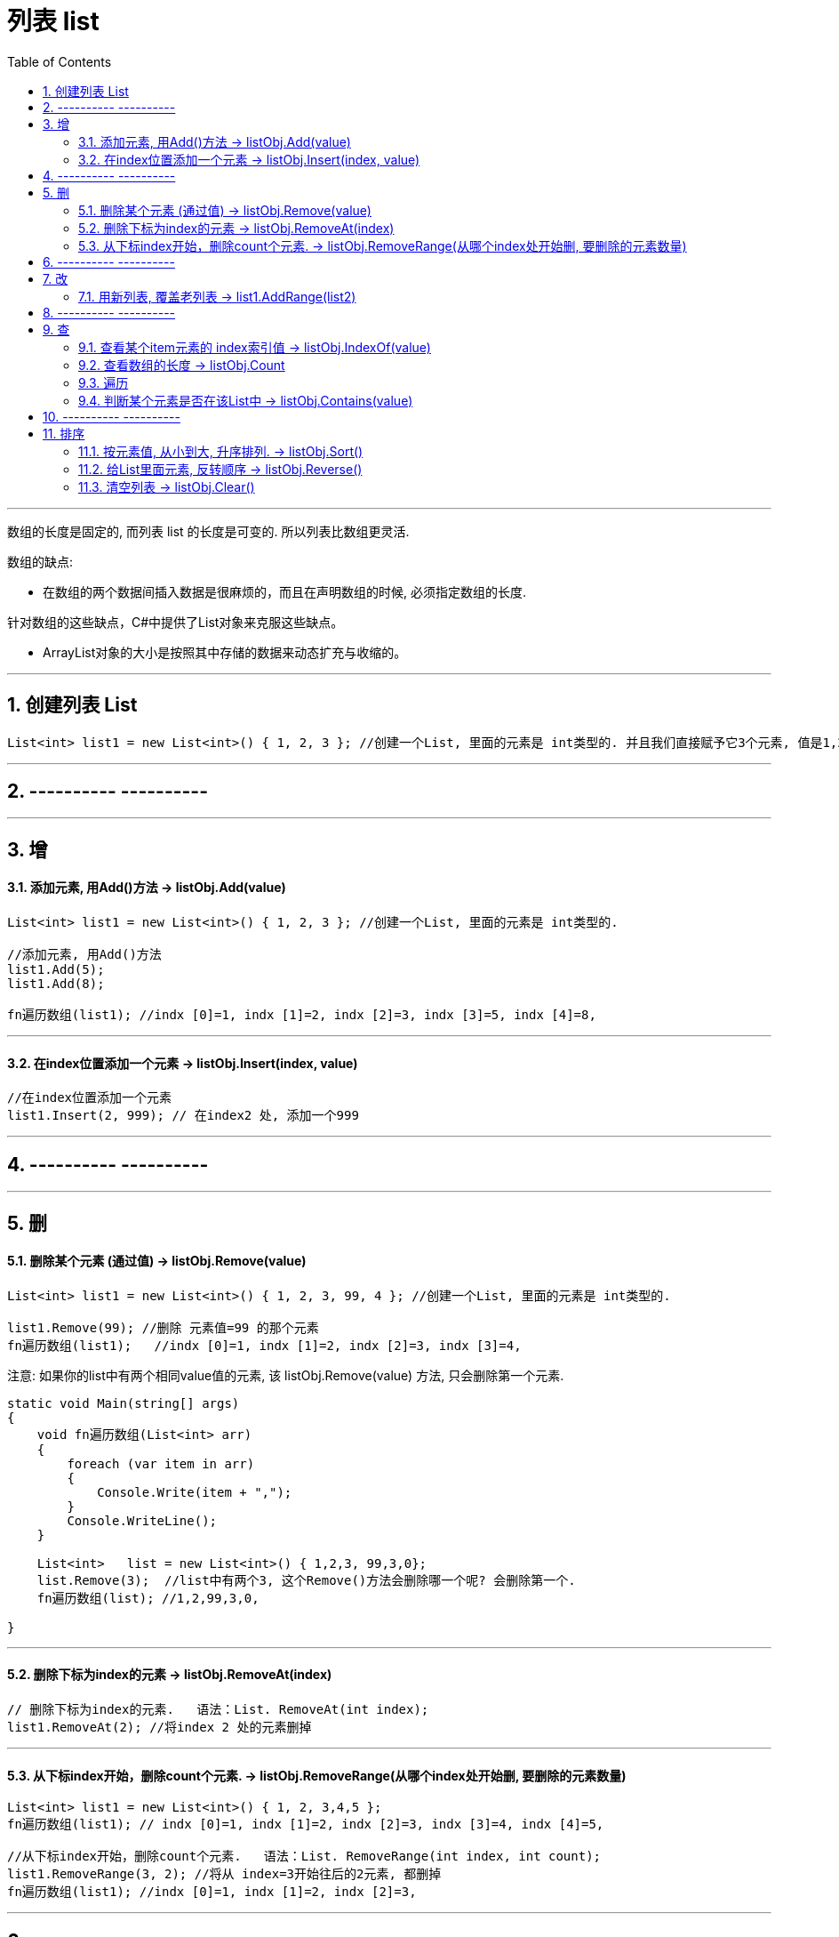 
= 列表 list
:sectnums:
:toclevels: 3
:toc: left

---


数组的长度是固定的, 而列表 list 的长度是可变的. 所以列表比数组更灵活.

数组的缺点:

- 在数组的两个数据间插入数据是很麻烦的，而且在声明数组的时候, 必须指定数组的长度.


针对数组的这些缺点，C#中提供了List对象来克服这些缺点。

- ArrayList对象的大小是按照其中存储的数据来动态扩充与收缩的。


---

== 创建列表 List

[source, java]
----
List<int> list1 = new List<int>() { 1, 2, 3 }; //创建一个List, 里面的元素是 int类型的. 并且我们直接赋予它3个元素, 值是1,2,3.
----


---

== ---------- ----------

---

== 增

==== 添加元素, 用Add()方法 → listObj.Add(value)

[source, java]
----
List<int> list1 = new List<int>() { 1, 2, 3 }; //创建一个List, 里面的元素是 int类型的.

//添加元素, 用Add()方法
list1.Add(5);
list1.Add(8);

fn遍历数组(list1); //indx [0]=1, indx [1]=2, indx [2]=3, indx [3]=5, indx [4]=8,
----


---

==== 在index位置添加一个元素 → listObj.Insert(index, value)

[source, java]
----
//在index位置添加一个元素
list1.Insert(2, 999); // 在index2 处, 添加一个999
----


---

== ---------- ----------

---


== 删

==== 删除某个元素 (通过值) → listObj.Remove(value)

[source, java]
----
List<int> list1 = new List<int>() { 1, 2, 3, 99, 4 }; //创建一个List, 里面的元素是 int类型的.

list1.Remove(99); //删除 元素值=99 的那个元素
fn遍历数组(list1);   //indx [0]=1, indx [1]=2, indx [2]=3, indx [3]=4,
----


注意: 如果你的list中有两个相同value值的元素, 该  listObj.Remove(value) 方法, 只会删除第一个元素.

[source, java]
----
static void Main(string[] args)
{
    void fn遍历数组(List<int> arr)
    {
        foreach (var item in arr)
        {
            Console.Write(item + ",");
        }
        Console.WriteLine();
    }

    List<int>   list = new List<int>() { 1,2,3, 99,3,0};
    list.Remove(3);  //list中有两个3, 这个Remove()方法会删除哪一个呢? 会删除第一个.
    fn遍历数组(list); //1,2,99,3,0,

}
----

---


==== 删除下标为index的元素 → listObj.RemoveAt(index)

[source, java]
----
// 删除下标为index的元素.   语法：List. RemoveAt(int index);
list1.RemoveAt(2); //将index 2 处的元素删掉
----

---

==== 从下标index开始，删除count个元素. → listObj.RemoveRange(从哪个index处开始删, 要删除的元素数量)

[source, java]
----
List<int> list1 = new List<int>() { 1, 2, 3,4,5 };
fn遍历数组(list1); // indx [0]=1, indx [1]=2, indx [2]=3, indx [3]=4, indx [4]=5,

//从下标index开始，删除count个元素.   语法：List. RemoveRange(int index, int count);
list1.RemoveRange(3, 2); //将从 index=3开始往后的2元素, 都删掉
fn遍历数组(list1); //indx [0]=1, indx [1]=2, indx [2]=3,
----


---

== ---------- ----------

---

== 改

---

==== 用新列表, 覆盖老列表 → list1.AddRange(list2)

[source, java]
----
List<int> list1 = new List<int>() { 1, 2, 3,4,5 }; //创建一个List, 里面的元素是 int类型的.

//用新列表, 覆盖老列表.
List<int> list2 = new List<int> { 91, 92, 93 }; //先创建一个新list
list1.AddRange(list2);   //将list2, 添加到 list1里面. 注意, 会完全覆盖掉 list1 中的全部内容.
fn遍历数组(list2); //indx [0]=91, indx [1]=92, indx [2]=93,
----


---

== ---------- ----------

---

== 查


==== 查看某个item元素的 index索引值 → listObj.IndexOf(value)

[source, java]
----
List<int> list = new List<int>() { 1, 2, 3, 99, 3, 0 };

//查找列表中, 某个元素的索引值index
Console.WriteLine(list.IndexOf(99));  //3
Console.WriteLine(list.IndexOf(999));  //-1  ← 如果查找的元素值不存在, 则返回 -1

//在列表中, 从后往前来查找某元素的index值
Console.WriteLine(list.LastIndexOf(3));  //4
----

---

==== 查看数组的长度 -> listObj.Count

[source, java]
----
//查看数组的当前长度, 用Count属性. 注意, 首字母是大写!
Console.WriteLine(list1.Count); //5  ←目前, list1列表中, 有5个元素.
----


==== 遍历

推荐:
[source, java]
----
foreach (var item in list1)
{
    Console.WriteLine(item); //能直接遍历出list中的每个元素值
}
----


下面的麻烦:
[source, java]
----
//定义一个函数, 用来遍历输出数组中的元素, 获得每个元素的值. 教程里面, 这个方法可以写在Main函数前面.
void fn遍历数组(List<int> yourListObj)
{
    for (int i = 0; i <= yourListObj.Count - 1; i++)
    {
        Console.Write("indx [{0}]={1}, ", i, yourListObj[i]);
    }
    Console.WriteLine();
}

List<int> list1 = new List<int>() { 1, 2, 3 }; //创建一个List, 里面的元素是 int类型的.
fn遍历数组(list1); //indx [0]=1, indx [1]=2, indx [2]=3,

----

---

==== 判断某个元素是否在该List中 → listObj.Contains(value)

[source, java]
----
//判断某个元素是否在该List中.   语法：List. Contains(T item) 返回值为：true/false
Console.WriteLine(list1.Contains(2));  //True ← 判断元素值2, 是否在列表中.
----


---

== ---------- ----------

---

== 排序

==== 按元素值, 从小到大, 升序排列. → listObj.Sort()

[source, java]
----
List<int> list1 = new List<int>() { 7, 2, 57, 99, 14 };

list1.Sort(); //从小到大, 升序排列,
fn遍历数组(list1);   //indx [0]=2, indx [1]=7, indx [2]=14, indx [3]=57, indx [4]=99,
----


---


==== 给List里面元素, 反转顺序 → listObj.Reverse()

[source, java]
----
List<int> list1 = new List<int>() { 1,3,55,7,9 };

list1.Reverse(); //按列表中元素的原顺序, 反转顺序排列
fn遍历数组(list1);   //indx [0]=9, indx [1]=7, indx [2]=55, indx [3]=3, indx [4]=1,
----

---

==== 清空列表 → listObj.Clear()

[source, java]
----
List<int> list1 = new List<int>() { 1,3,55,7,9 };

list1.Clear(); //清空列表
fn遍历数组(list1);   //空
----
